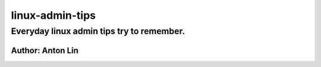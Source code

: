 linux-admin-tips
================

Everyday linux admin tips try to remember.
------------------

Author: Anton Lin 
^^^^^^^^^^^^^^^^^^^^^^^^^^^^^^^^^^^^^^^^^^
